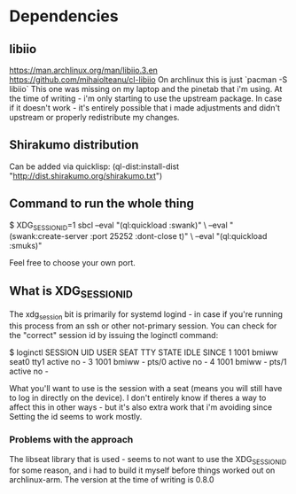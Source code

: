 
* Dependencies
** libiio
https://man.archlinux.org/man/libiio.3.en
https://github.com/mihaiolteanu/cl-libiio
On archlinux this is just `pacman -S libiio`
This one was missing on my laptop and the pinetab that i'm using.
At the time of writing - i'm only starting to use the upstream package.
In case if it doesn't work - it's entirely possible that i made adjustments and didn't upstream
or properly redistribute my changes.

** Shirakumo distribution
Can be added via quicklisp:
(ql-dist:install-dist "http://dist.shirakumo.org/shirakumo.txt")

** Command to run the whole thing
$ XDG_SESSION_ID=1 sbcl --eval "(ql:quickload :swank)" \
                        --eval "(swank:create-server :port 25252 :dont-close t)" \
			--eval "(ql:quickload :smuks)"

Feel free to choose your own port.

** What is XDG_SESSION_ID
The xdg_session bit is primarily for systemd logind - in case if you're running this process from an ssh or other not-primary session.
You can check for the "correct" session id by issuing the loginctl command:

$ loginctl
SESSION  UID USER  SEAT  TTY   STATE  IDLE SINCE
      1 1001 bmiww seat0 tty1  active no   -
      3 1001 bmiww -     pts/0 active no   -
      4 1001 bmiww -     pts/1 active no   -

What you'll want to use is the session with a seat (means you will still have to log in directly on the device).
I don't entirely know if theres a way to affect this in other ways - but it's also extra work that i'm avoiding since
Setting the id seems to work mostly.

*** Problems with the approach
The libseat library that is used - seems to not want to use the XDG_SESSION_ID for some reason, and i had to build it myself
before things worked out on archlinux-arm. The version at the time of writing is 0.8.0

